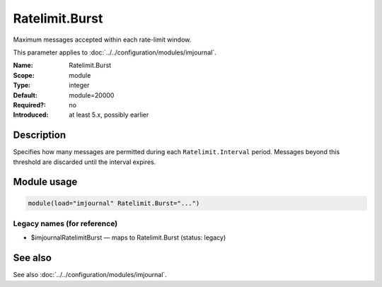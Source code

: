 .. _param-imjournal-ratelimit-burst:
.. _imjournal.parameter.module.ratelimit-burst:

.. meta::
   :tag: module:imjournal
   :tag: parameter:Ratelimit.Burst

Ratelimit.Burst
===============

.. index::
   single: imjournal; Ratelimit.Burst
   single: Ratelimit.Burst

.. summary-start

Maximum messages accepted within each rate-limit window.

.. summary-end

This parameter applies to :doc:`../../configuration/modules/imjournal`.

:Name: Ratelimit.Burst
:Scope: module
:Type: integer
:Default: module=20000
:Required?: no
:Introduced: at least 5.x, possibly earlier

Description
-----------
Specifies how many messages are permitted during each ``Ratelimit.Interval``
period. Messages beyond this threshold are discarded until the interval expires.

Module usage
------------
.. _param-imjournal-module-ratelimit-burst:
.. _imjournal.parameter.module.ratelimit-burst-usage:
.. code-block:: rsyslog

   module(load="imjournal" Ratelimit.Burst="...")

Legacy names (for reference)
~~~~~~~~~~~~~~~~~~~~~~~~~~~~
.. _imjournal.parameter.legacy.imjournalratelimitburst:

- $imjournalRatelimitBurst — maps to Ratelimit.Burst (status: legacy)

.. index::
   single: imjournal; $imjournalRatelimitBurst
   single: $imjournalRatelimitBurst

See also
--------
See also :doc:`../../configuration/modules/imjournal`.
